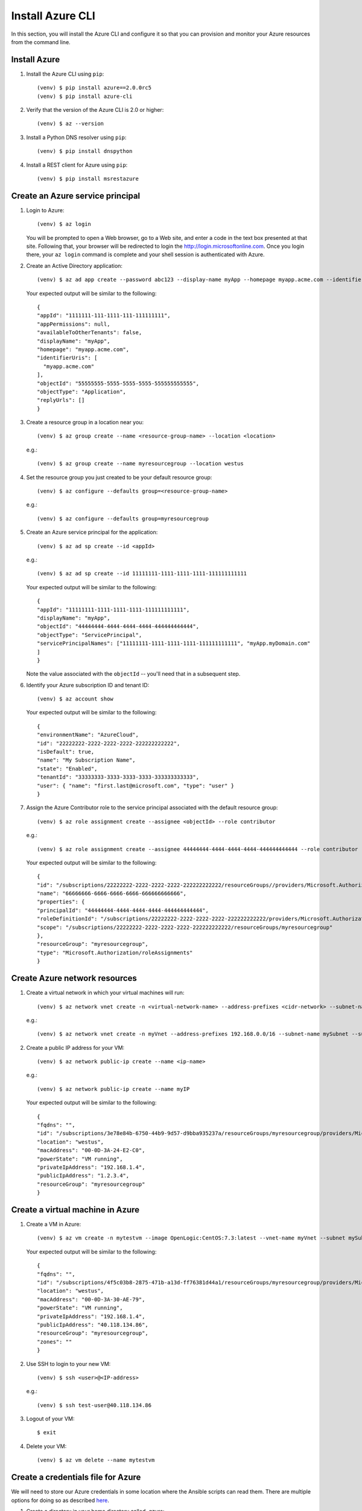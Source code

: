 .. highlight:: console

.. _azureInstallation-ref:

Install Azure CLI
=================
In this section, you will install the Azure CLI and configure it so that you can provision and monitor your Azure resources from the command line.

Install Azure
-------------
#. Install the Azure CLI using ``pip``::

   (venv) $ pip install azure==2.0.0rc5
   (venv) $ pip install azure-cli


#. Verify that the version of the Azure CLI is 2.0 or higher::

   (venv) $ az --version

#. Install a Python DNS resolver using ``pip``::

   (venv) $ pip install dnspython

#. Install a REST client for Azure using ``pip``::

   (venv) $ pip install msrestazure


Create an Azure service principal
---------------------------------
#. Login to Azure::

   (venv) $ az login

   You will be prompted to open a Web browser, go to a Web site, and enter a code in the text box presented at that site.  Following that, your browser will be redirected to login the http://login.microsoftonline.com.  Once you login there, your ``az login`` command is complete and your shell session is authenticated with Azure.

#. Create an Active Directory application::

   (venv) $ az ad app create --password abc123 --display-name myApp --homepage myapp.acme.com --identifier-uris myapp.acme.com

   Your expected output will be similar to the following::

      {
      "appId": "1111111-111-1111-111-111111111",
      "appPermissions": null,
      "availableToOtherTenants": false,
      "displayName": "myApp",
      "homepage": "myapp.acme.com",
      "identifierUris": [
        "myapp.acme.com"
      ],
      "objectId": "55555555-5555-5555-5555-555555555555",
      "objectType": "Application",
      "replyUrls": []
      }

#. Create a resource group in a location near you::

   (venv) $ az group create --name <resource-group-name> --location <location>

   e.g.::

   (venv) $ az group create --name myresourcegroup --location westus

#. Set the resource group you just created to be your default resource group::

   (venv) $ az configure --defaults group=<resource-group-name>

   e.g.::

   (venv) $ az configure --defaults group=myresourcegroup

#. Create an Azure service principal for the application::

   (venv) $ az ad sp create --id <appId>

   e.g.::

   (venv) $ az ad sp create --id 11111111-1111-1111-1111-111111111111

   Your expected output will be similar to the following::

     {
     "appId": "11111111-1111-1111-1111-111111111111",
     "displayName": "myApp",
     "objectId": "44444444-4444-4444-4444-444444444444",
     "objectType": "ServicePrincipal",
     "servicePrincipalNames": ["11111111-1111-1111-1111-111111111111", "myApp.myDomain.com"
     ]
     }

   Note the value associated with the ``objectId`` -- you'll need that in a subsequent step.

#. Identify your Azure subscription ID and tenant ID::

   (venv) $ az account show

   Your expected output will be similar to the following::

     {
     "environmentName": "AzureCloud",
     "id": "22222222-2222-2222-2222-222222222222",
     "isDefault": true,
     "name": "My Subscription Name",
     "state": "Enabled",
     "tenantId": "33333333-3333-3333-3333-333333333333",
     "user": { "name": "first.last@microsoft.com", "type": "user" }
     }


#. Assign the Azure Contributor role to the service principal associated with the default resource group::

   (venv) $ az role assignment create --assignee <objectId> --role contributor

   e.g.::

   (venv) $ az role assignment create --assignee 44444444-4444-4444-4444-444444444444 --role contributor

   Your expected output will be similar to the following::

      {
      "id": "/subscriptions/22222222-2222-2222-2222-222222222222/resourceGroups//providers/Microsoft.Authorization/roleAssignments/66666666-6666-6666-6666-666666666666",
      "name": "66666666-6666-6666-6666-666666666666",
      "properties": {
      "principalId": "44444444-4444-4444-4444-444444444444",
      "roleDefinitionId": "/subscriptions/22222222-2222-2222-2222-222222222222/providers/Microsoft.Authorization/roleDefinitions/77777777-7777-7777-7777-777777777777",
      "scope": "/subscriptions/22222222-2222-2222-2222-222222222222/resourceGroups/myresourcegroup"
      },
      "resourceGroup": "myresourcegroup",
      "type": "Microsoft.Authorization/roleAssignments"
      }

Create Azure network resources
------------------------------

#. Create a virtual network in which your virtual machines will run::

   (venv) $ az network vnet create -n <virtual-network-name> --address-prefixes <cidr-network> --subnet-name <subnet-name> --subnet-prefix <subnet-prefix>

   e.g.::

   (venv) $ az network vnet create -n myVnet --address-prefixes 192.168.0.0/16 --subnet-name mySubnet --subnet-prefix 192.168.1.0/24

#. Create a public IP address for your VM::


   (venv) $ az network public-ip create --name <ip-name>


   e.g.::

   (venv) $ az network public-ip create --name myIP

   Your expected output will be similar to the following::

      {
      "fqdns": "",
      "id": "/subscriptions/3e78e84b-6750-44b9-9d57-d9bba935237a/resourceGroups/myresourcegroup/providers/Microsoft.Compute/virtualMachines/ansibleMaster",
      "location": "westus",
      "macAddress": "00-0D-3A-24-E2-C0",
      "powerState": "VM running",
      "privateIpAddress": "192.168.1.4",
      "publicIpAddress": "1.2.3.4",
      "resourceGroup": "myresourcegroup"
      }


Create a virtual machine in Azure
---------------------------------

#. Create a VM in Azure::

   (venv) $ az vm create -n mytestvm --image OpenLogic:CentOS:7.3:latest --vnet-name myVnet --subnet mySubnet --public-ip-address myIP --authentication-type password --admin-username test-user --admin-password Microsoft123!

   Your expected output will be similar to the following::

      {
      "fqdns": "",
      "id": "/subscriptions/4f5c03b8-2875-471b-a13d-ff76381d44a1/resourceGroups/myresourcegroup/providers/Microsoft.Compute/virtualMachines/mytestvm",
      "location": "westus",
      "macAddress": "00-0D-3A-30-AE-79",
      "powerState": "VM running",
      "privateIpAddress": "192.168.1.4",
      "publicIpAddress": "40.118.134.86",
      "resourceGroup": "myresourcegroup",
      "zones": ""
      }


#. Use SSH to login to your new VM::

   (venv) $ ssh <user>@<IP-address>

   e.g.::

   (venv) $ ssh test-user@40.118.134.86


#. Logout of your VM::

   $ exit

#. Delete your VM::

   (venv) $ az vm delete --name mytestvm

Create a credentials file for Azure
-----------------------------------
We will need to store our Azure credentials in some location where the Ansible scripts can read them.  There are multiple options for doing so as described here_.

.. _here: http://docs.ansible.com/ansible/latest/guide_azure.html#providing-credentials-to-azure-modules.o/docs/py2or3.html

#. Create a directory in your home directory called `.azure`::

   (venv) $ mkdir ~/.azure

#. Create a file called `~/.azure/credentials`::

      (venv) $ vi ~/.azure/credentials
      [default]
      subscription_id=22222222-2222-2222-2222-222222222222
      client_id=1111111-111-1111-111-111111111
      secret=abc123
      tenant=33333333-3333-3333-3333-333333333333

